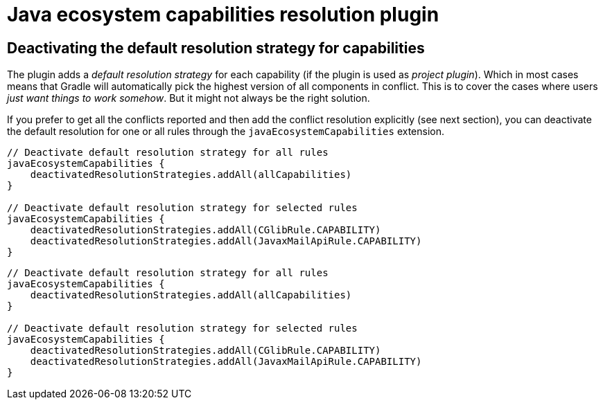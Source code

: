 [[ecosystem-plugin]]
= Java ecosystem capabilities resolution plugin

== Deactivating the default resolution strategy for capabilities

The plugin adds a _default resolution strategy_ for each capability (if the plugin is used as _project plugin_).
Which in most cases means that Gradle will automatically pick the highest version of all components in conflict.
This is to cover the cases where users _just want things to work somehow_.
But it might not always be the right solution.

If you prefer to get all the conflicts reported and then add the conflict resolution explicitly (see next section),
you can deactivate the default resolution for one or all rules through the `javaEcosystemCapabilities` extension.

[source.multi-language-sample,kotlin]
----
// Deactivate default resolution strategy for all rules
javaEcosystemCapabilities {
    deactivatedResolutionStrategies.addAll(allCapabilities)
}

// Deactivate default resolution strategy for selected rules
javaEcosystemCapabilities {
    deactivatedResolutionStrategies.addAll(CGlibRule.CAPABILITY)
    deactivatedResolutionStrategies.addAll(JavaxMailApiRule.CAPABILITY)
}
----
[source.multi-language-sample,groovy]
----
// Deactivate default resolution strategy for all rules
javaEcosystemCapabilities {
    deactivatedResolutionStrategies.addAll(allCapabilities)
}

// Deactivate default resolution strategy for selected rules
javaEcosystemCapabilities {
    deactivatedResolutionStrategies.addAll(CGlibRule.CAPABILITY)
    deactivatedResolutionStrategies.addAll(JavaxMailApiRule.CAPABILITY)
}
----
